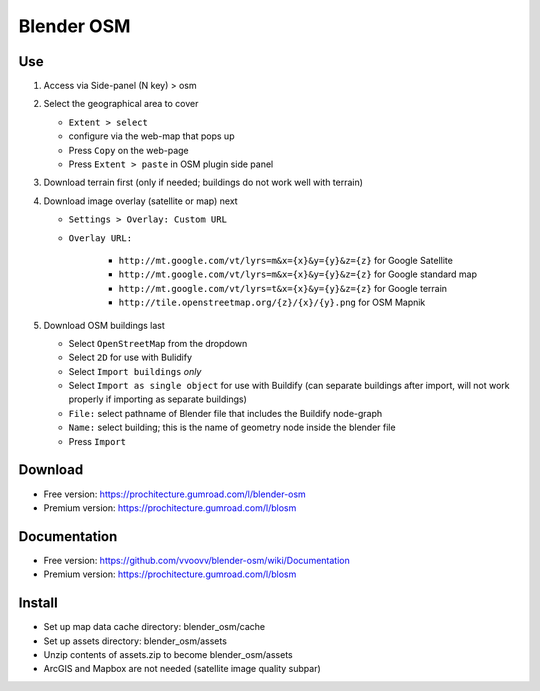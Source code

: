 Blender OSM
===========

Use
---

#. Access via Side-panel (N key) > osm
#. Select the geographical area to cover
   
   * ``Extent > select``
   * configure via the web-map that pops up
   * Press ``Copy`` on the web-page
   * Press ``Extent > paste`` in OSM plugin side panel

#. Download terrain first (only if needed; buildings do not work well with terrain)
#. Download image overlay (satellite or map) next

   * ``Settings > Overlay: Custom URL``
   * ``Overlay URL:``

      * ``http://mt.google.com/vt/lyrs=m&x={x}&y={y}&z={z}`` for Google Satellite
      * ``http://mt.google.com/vt/lyrs=m&x={x}&y={y}&z={z}`` for Google standard map
      * ``http://mt.google.com/vt/lyrs=t&x={x}&y={y}&z={z}`` for Google terrain
      * ``http://tile.openstreetmap.org/{z}/{x}/{y}.png`` for OSM Mapnik

#. Download OSM buildings last

   * Select ``OpenStreetMap`` from the dropdown
   * Select ``2D`` for use with Bulidify
   * Select ``Import buildings`` *only*
   * Select ``Import as single object`` for use with Buildify (can separate buildings after import, will not work properly if importing as separate buildings)
   * ``File:`` select pathname of Blender file that includes the Buildify node-graph
   * ``Name:`` select building; this is the name of geometry node inside the blender file
   * Press ``Import``

Download
--------
* Free version: https://prochitecture.gumroad.com/l/blender-osm
* Premium version: https://prochitecture.gumroad.com/l/blosm

Documentation
-------------
* Free version: https://github.com/vvoovv/blender-osm/wiki/Documentation
* Premium version: https://prochitecture.gumroad.com/l/blosm

Install
-------
* Set up map data cache directory: blender_osm/cache
* Set up assets directory: blender_osm/assets
* Unzip contents of assets.zip to become blender_osm/assets
* ArcGIS and Mapbox are not needed (satellite image quality subpar)
.. image:: img/blender_osm_initial_config.png
   :width: 400px
